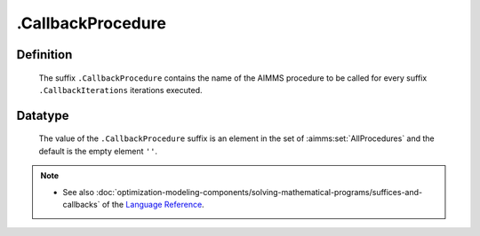 .. _.CallbackProcedure:

.CallbackProcedure
==================

Definition
----------

    The suffix ``.CallbackProcedure`` contains the name of the AIMMS
    procedure to be called for every suffix ``.CallbackIterations``
    iterations executed.

Datatype
--------

    The value of the ``.CallbackProcedure`` suffix is an element in the set
    of :aimms:set:`AllProcedures` and the default is the empty element ``''``.

.. note::

    -  See also :doc:`optimization-modeling-components/solving-mathematical-programs/suffices-and-callbacks` of the `Language Reference <https://documentation.aimms.com/language-reference/index.html>`__.
